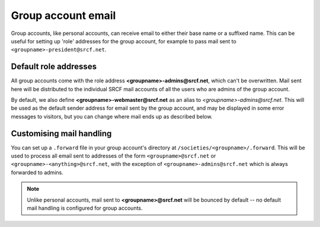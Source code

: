 Group account email
-------------------

Group accounts, like personal accounts, can receive email to either their base name or a suffixed name.  This can be useful for setting up 'role' addresses for the group account, for example to pass mail sent to ``<groupname>-president@srcf.net``.

Default role addresses
~~~~~~~~~~~~~~~~~~~~~~

All group accounts come with the role address **<groupname>-admins@srcf.net**, which can't be overwritten.  Mail sent here will be distributed to the individual SRCF mail accounts of all the users who are admins of the group account.

By default, we also define **<groupname>-webmaster@srcf.net** as an alias to *<groupname>-admins@srcf.net*.  This will be used as the default sender address for email sent by the group account, and may be displayed in some error messages to visitors, but you can change where mail ends up as described below.

Customising mail handling
~~~~~~~~~~~~~~~~~~~~~~~~~

You can set up a ``.forward`` file in your group account's directory at ``/societies/<groupname>/.forward``.  This will be used to process all email sent to addresses of the form ``<groupname>@srcf.net`` or ``<groupname>-<anything>@srcf.net``, with the exception of ``<groupname>-admins@srcf.net`` which is always forwarded to admins.

.. note::

    Unlike personal accounts, mail sent to **<groupname>@srcf.net** will be bounced by default -- no default mail handling is configured for group accounts.

.. seealso::

    - :ref:`pip-forwarding`
